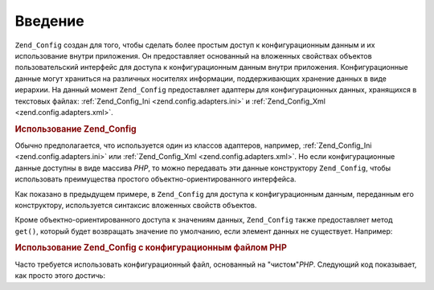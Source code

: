 .. _zend.config.introduction:

Введение
========

``Zend_Config`` создан для того, чтобы сделать более простым доступ к
конфигурационным данным и их использование внутри приложения.
Он предоставляет основанный на вложенных свойствах объектов
пользовательский интерфейс для доступа к конфигурационным
данным внутри приложения. Конфигурационные данные могут
храниться на различных носителях информации, поддерживающих
хранение данных в виде иерархии. На данный момент ``Zend_Config``
предоставляет адаптеры для конфигурационных данных,
хранящихся в текстовых файлах: :ref:`Zend_Config_Ini <zend.config.adapters.ini>` и
:ref:`Zend_Config_Xml <zend.config.adapters.xml>`.

.. _zend.config.introduction.example.using:

.. rubric:: Использование Zend_Config

Обычно предполагается, что используется один из классов
адаптеров, например, :ref:`Zend_Config_Ini <zend.config.adapters.ini>` или
:ref:`Zend_Config_Xml <zend.config.adapters.xml>`. Но если конфигурационные данные
доступны в виде массива *PHP*, то можно передавать эти данные
конструктору ``Zend_Config``, чтобы использовать преимущества
простого объектно-ориентированного интерфейса.

.. code-block:: php
   :linenos:

   // Массив конфигурационных данных
   $configArray = array(
       'webhost'  => 'www.example.com',
       'database' => array(
           'adapter' => 'pdo_mysql',
           'params'  => array(
               'host'     => 'db.example.com',
               'username' => 'dbuser',
               'password' => 'secret',
               'dbname'   => 'mydatabase'
           )
       )
   );

   // Создание объектно-ориентированной обертки для конфигурационных данных
   require_once 'Zend/Config.php';
   $config = new Zend_Config($configArray);

   // Вывод элемента конфигурационных данных (результатом будет 'www.example.com')
   echo $config->webhost;

   // Использование конфигурационных данных для соединения с базой данных
   $db = Zend_Db::factory($config->database->adapter,
                          $config->database->params->toArray());

   // Альтернативный способ - просто передавайте объект Zend_Config.
   // Фабрика Zend_Db знает, как его интерпретировать.
   $db = Zend_Db::factory($config->database);

Как показано в предыдущем примере, в ``Zend_Config`` для доступа к
конфигурационным данным, переданным его конструктору,
используется синтаксис вложенных свойств объектов.

Кроме объектно-ориентированного доступа к значениям данных,
``Zend_Config`` также предоставляет метод ``get()``, который будет
возвращать значение по умолчанию, если элемент данных не
существует. Например:

.. code-block:: php
   :linenos:

   $host = $config->database->get('host', 'localhost');

.. _zend.config.introduction.example.file.php:

.. rubric:: Использование Zend_Config с конфигурационным файлом PHP

Часто требуется использовать конфигурационный файл,
основанный на "чистом"*PHP*. Следующий код показывает, как просто
этого достичь:

.. code-block:: php
   :linenos:

   // config.php
   return array(
       'webhost'  => 'www.example.com',
       'database' => array(
           'adapter' => 'pdo_mysql',
           'params'  => array(
               'host'     => 'db.example.com',
               'username' => 'dbuser',
               'password' => 'secret',
               'dbname'   => 'mydatabase'
           )
       )
   );
.. code-block:: php
   :linenos:

   // Использование конфигурации
   $config = new Zend_Config(require 'config.php');

   // Вывод элемента конфигурационных данных (результатом будет 'www.example.com')
   echo $config->webhost;


